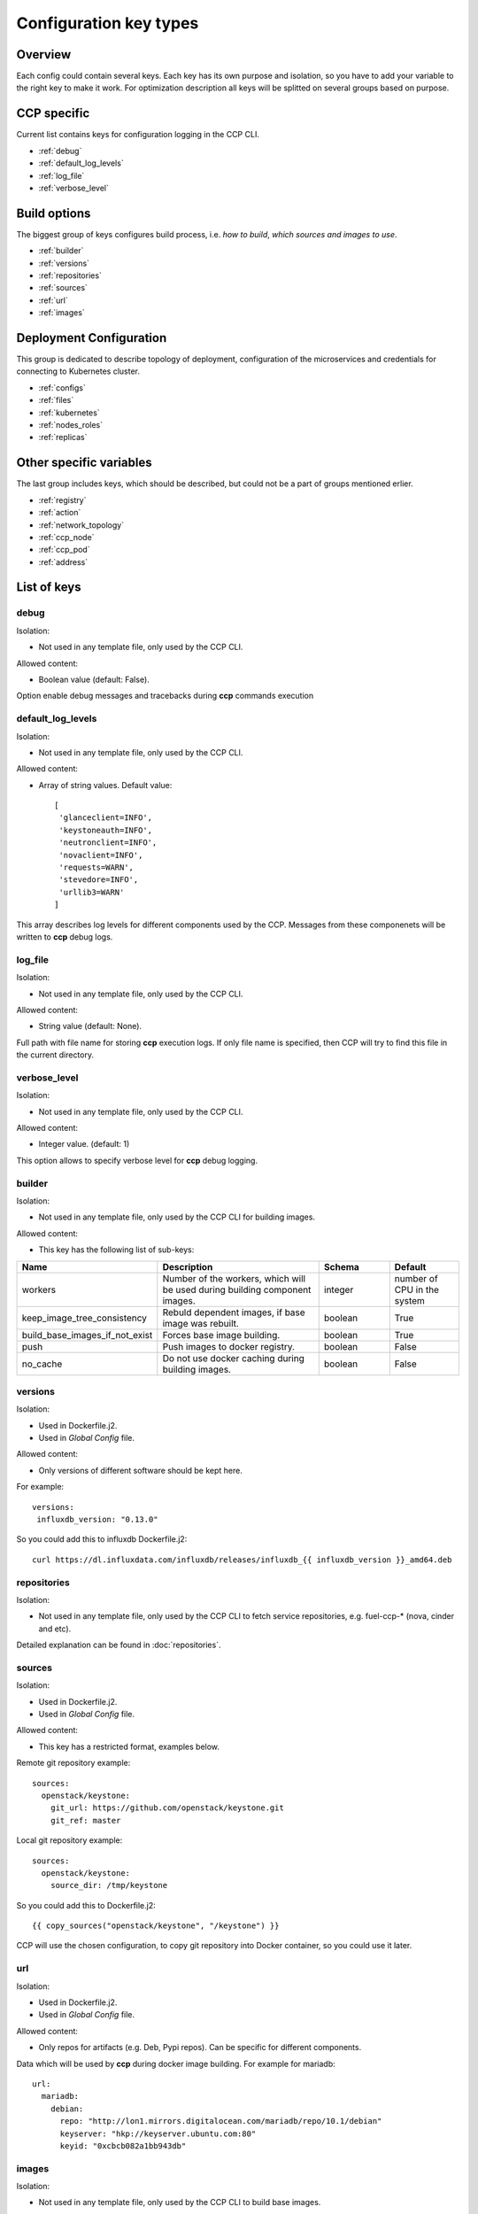 .. _config_types:

=======================
Configuration key types
=======================

Overview
~~~~~~~~

Each config could contain several keys. Each key has its own purpose and
isolation, so you have to add your variable to the right key to make it work.
For optimization description all keys will be splitted on several groups based
on purpose.

CCP specific
~~~~~~~~~~~~

Current list contains keys for configuration logging in the CCP CLI.

- :ref:`debug`
- :ref:`default_log_levels`
- :ref:`log_file`
- :ref:`verbose_level`

Build options
~~~~~~~~~~~~~

The biggest group of keys configures build process, i.e. `how to build`,
`which sources and images to use`.

- :ref:`builder`
- :ref:`versions`
- :ref:`repositories`
- :ref:`sources`
- :ref:`url`
- :ref:`images`

Deployment Configuration
~~~~~~~~~~~~~~~~~~~~~~~~

This group is dedicated to describe topology of deployment, configuration
of the microservices and credentials for connecting to Kubernetes cluster.

- :ref:`configs`
- :ref:`files`
- :ref:`kubernetes`
- :ref:`nodes_roles`
- :ref:`replicas`

Other specific variables
~~~~~~~~~~~~~~~~~~~~~~~~

The last group includes keys, which should be described, but could not be
a part of groups mentioned erlier.

- :ref:`registry`
- :ref:`action`
- :ref:`network_topology`
- :ref:`ccp_node`
- :ref:`ccp_pod`
- :ref:`address`

List of keys
~~~~~~~~~~~~

.. _debug:

debug
-----

Isolation:

- Not used in any template file, only used by the CCP CLI.

Allowed content:

- Boolean value (default: False).

Option enable debug messages and tracebacks during **ccp** commands execution

.. _default_log_levels:

default_log_levels
------------------

Isolation:

- Not used in any template file, only used by the CCP CLI.

Allowed content:

- Array of string values.
  Default value:

  ::

   [
    'glanceclient=INFO',
    'keystoneauth=INFO',
    'neutronclient=INFO',
    'novaclient=INFO',
    'requests=WARN',
    'stevedore=INFO',
    'urllib3=WARN'
   ]

This array describes log levels for different components used by the CCP.
Messages from these componenets will be written to **ccp** debug logs.

.. _log_file:

log_file
--------

Isolation:

- Not used in any template file, only used by the CCP CLI.

Allowed content:

- String value (default: None).

Full path with file name for storing **ccp** execution logs. If only file name
is specified, then CCP will try to find this file in the current directory.

.. _verbose_level:

verbose_level
-------------

Isolation:

- Not used in any template file, only used by the CCP CLI.

Allowed content:

- Integer value. (default: 1)

This option allows to specify verbose level for **ccp** debug logging.

.. _builder:

builder
-------

Isolation:

- Not used in any template file, only used by the CCP CLI for building images.

Allowed content:

- This key has the following list of sub-keys:

.. list-table::
   :widths: 10 25 10 10
   :header-rows: 1

   * - Name
     - Description
     - Schema
     - Default
   * - workers
     - Number of the workers, which will be used during building component
       images.
     - integer
     - number of CPU in the system
   * - keep_image_tree_consistency
     - Rebuld dependent images, if base image was rebuilt.
     - boolean
     - True
   * - build_base_images_if_not_exist
     - Forces base image building.
     - boolean
     - True
   * - push
     - Push images to docker registry.
     - boolean
     - False
   * - no_cache
     - Do not use docker caching during building images.
     - boolean
     - False

.. _versions:

versions
--------

Isolation:

- Used in Dockerfile.j2.

- Used in `Global Config` file.

Allowed content:

- Only versions of different software should be kept here.

For example:

::

    versions:
     influxdb_version: "0.13.0"

So you could add this to influxdb Dockerfile.j2:

::

    curl https://dl.influxdata.com/influxdb/releases/influxdb_{{ influxdb_version }}_amd64.deb

.. _repositories:

repositories
------------

Isolation:

- Not used in any template file, only used by the CCP CLI to fetch service
  repositories, e.g. fuel-ccp-* (nova, cinder and etc).

Detailed explanation can be found in :doc:`repositories`.

.. _sources:

sources
-------

Isolation:

- Used in Dockerfile.j2.

- Used in `Global Config` file.

Allowed content:

- This key has a restricted format, examples below.

Remote git repository example:

::

    sources:
      openstack/keystone:
        git_url: https://github.com/openstack/keystone.git
        git_ref: master

Local git repository example:

::

    sources:
      openstack/keystone:
        source_dir: /tmp/keystone

So you could add this to Dockerfile.j2:

::

    {{ copy_sources("openstack/keystone", "/keystone") }}

CCP will use the chosen configuration, to copy git repository into Docker
container, so you could use it later.

.. _url:

url
---

Isolation:

- Used in Dockerfile.j2.

- Used in `Global Config` file.

Allowed content:

- Only repos for artifacts (e.g. Deb, Pypi repos). Can be specific for
  different components.

Data which will be used by **ccp** during docker image building.
For example for mariadb:

::

  url:
    mariadb:
      debian:
        repo: "http://lon1.mirrors.digitalocean.com/mariadb/repo/10.1/debian"
        keyserver: "hkp://keyserver.ubuntu.com:80"
        keyid: "0xcbcb082a1bb943db"

.. _images:

images
------

Isolation:

- Not used in any template file, only used by the CCP CLI to build base images.

Allowed content:

- This key has the following list of sub-keys:

.. list-table::
   :widths: 10 25 10 10
   :header-rows: 1

   * - Name
     - Description
     - Schema
     - Default
   * - namespace
     - Namespace which should be used  for **ccp** related images.
     - string
     - ccp
   * - tag
     - Tag for **ccp** related images.
     - string
     - latest
   * - base_distro
     - Base image for building **ccp** images.
     - string
     - debian
   * - base_tag
     - Tag of the base image for bulding **ccp** images.
     - string
     - jessie
   * - base_images
     - Names of base images.
     - array of strings
     - ['base']
   * - maintainer
     - Maintainer of **ccp** images.
     - string
     - MOS Microservices <mos-microservices@mirantis.com>
   * - image_specs
     - Extra keys for building images.
     - json
     - --

.. _configs:

configs
-------

Isolation:

- Used in service templates files (service/files/).

- Used in application definition file service/component_name.yaml.

- Used in `Global Config` file.

Allowed content:

- Any types of variables are allowed.

Example:

::

    configs:
      keystone_debug: false

So you could add "{{ keystone_debug }}" variable to you templates, which will
be rendered into "false" in this case.

.. _files:

files
-----

- Used in `Global Config` file.

  .. NOTE:: This section is used in component repositories for configuration
            files references. In case `Global Config` usage is tricky for you,
            custom config files for a particular service can be set
            in ~/.ccp.yaml.

  .. WARNING:: This section has the different format from same section used in
               component defitinions (i.e. in fuel-ccp-* repositories).

Allowed content:

- Strict format mentioned below:

::

 files:
  file_name: /path

.. _kubernetes:

kubernetes
----------

Isolation:

- Not used in any template file, only used by the CCP CLI to operate with
  Kubernetes cluster.

Allowed content:

- This key has the following list of sub-keys:

.. list-table::
   :widths: 10 25 10 10
   :header-rows: 1

   * - Name
     - Description
     - Schema
     - Default
   * - server
     - URL for accessing of Kubernetes  API.
     - string
     - http://localhost:8080
   * - namespace
     - Namespace which will be created and used for deploying Openstack.
     - string
     - ccp
   * - ca_cert
     - Path of CA TLS certificate(s) used to verify the Kubernetes server's
       certificate.
     - string
     - --
   * - key_file
     - Path of client key to use in SSL connection.
     - string
     - --
   * - cert_file
     - Path of certificate file to use in SSL connection.
     - string
     - --
   * - insecure
     - Explicitly allow **ccp** to perform "insecure SSL" (https) requests.
     - boolean
     - False
   * - cluster_domain
     - Name of the cluster domain.
     - string
     - cluster.local

.. _replicas:

replicas
--------

Isolation:

- Not used in any template file, only used by the CCP CLI to create a cluster
  topology.

Allowed content:

- JSON object where keys are service names with value equal number of
  replicas which should be run after deploy.

.. NOTE:: For services defined with kind: DaemonSet replicas number can't be
          specified and will be always equal to number of nodes this service
          assigned to.

For example:

::

 replicas:
   heat-engine: 3

.. _nodes_roles:

nodes and roles key
-------------------

Isolation:

- Not used in any template file, only used by the CCP CLI to create a cluster
  topology.

Allowed content:

- This key contain regex expression, example of this format can be found in
  ``fuel-ccp`` git repository in ``etc/topology-example.yaml`` file.

.. _registry:

registry
--------

Isolation:

- Not used in any template file, only used by the CCP CLI to configure
  docker registry, which will be used for deployment.

Allowed content:

- This key has the following list of sub-keys:

.. list-table::
   :widths: 10 25 10 10
   :header-rows: 1

   * - Name
     - Description
     - Schema
     - Default
   * - address
     - Address of registry service.
     - string
     - --
   * - insecure
     - Use insecure connection or not.
     - boolean
     - False
   * - username
     - Username to access docker registry.
     - string
     - --
   * - password
     - Password to access docker registry.
     - string
     - --
   * - timeout
     - Value, which specifies how long the CCP waits response from registry.
     - integer
     - 300

This is used to pass information for accessing docker registry.
Example can be found in :doc:`quickstart`.

.. _action:

action
------

.. WARNING:: This option was deprecated in favor of CLI parameters, so please
             don't use it, because it will be removed in future.

.. _network_topology:

network_topology
----------------

Isolation:

- Used in service templates files (service/files/).

Allowed content:

- This key is auto-created by entrypoint script and populated with container
  network topology, based on the following variables: ``private_interface`` and
  ``public_interface``.

You could use it to get the private and public eth IP address. For example:

::

    bind = "{{ network_topology["private"]["address"] }}"
    listen = "{{ network_topology["public"]["address"] }}"

.. _ccp_node:

node_name
---------

Isolation:

- Used in service templates files (service/files/).

Allowed content:

- This key is auto-created by entrypoint script based on kubernetes downward
  api.

You could use it to get the name of the node on which container is deployed.
For example:

::

    my_node = "{{ node_name }}"

.. _ccp_pod:

pod_name
--------

Isolation:

- Used in service templates files (service/files/).

Allowed content:

- This key is auto-created by entrypoint script based on kubernetes downward
  api.

You could use it to get the name of the pod on which container is deployed.
For example:

::

    my_pod = "{{ pod_name }}"

.. _address:

address
-------

Isolation:

- Used in service templates files (service/files/).

- Used in application definition file service/component_name.yaml.

Allowed content:

- This is a function with the following params:

.. list-table::
   :widths: 10 25 10 10
   :header-rows: 1

   * - Parameter
     - Description
     - Required
     - Default
   * - service
     - Name of the service.
     - True
     - --
   * - port
     - Add port to the url. Port config section should be specified.
     - False
     - --
   * - external
     - Use external url instead of internal.
     - False
     - False
   * - with_scheme
     - Add scheme to the url.
     - False
     - False

You could use it to get address of the service. For example:

::

    service_address = "{{ address('keystone', keystone.public_port, external=True, with_scheme=True) }}"

